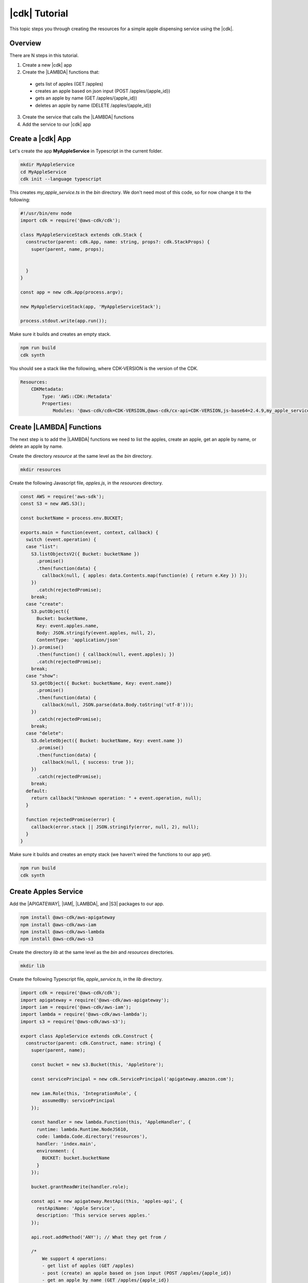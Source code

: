 .. Copyright 2010-2018 Amazon.com, Inc. or its affiliates. All Rights Reserved.

   This work is licensed under a Creative Commons Attribution-NonCommercial-ShareAlike 4.0
   International License (the "License"). You may not use this file except in compliance with the
   License. A copy of the License is located at http://creativecommons.org/licenses/by-nc-sa/4.0/.

   This file is distributed on an "AS IS" BASIS, WITHOUT WARRANTIES OR CONDITIONS OF ANY KIND,
   either express or implied. See the License for the specific language governing permissions and
   limitations under the License.

.. _tutorial:

##############
|cdk| Tutorial
##############

This topic steps you through creating the resources for a simple apple dispensing service using the |cdk|.

.. _overview:

Overview
========

There are N steps in this tutorial.

1. Create a new |cdk| app

2. Create the |LAMBDA| functions that:

  * gets list of apples (GET /apples)
  * creates an apple based on json input (POST /apples/{apple_id})
  * gets an apple by name (GET /apples/{apple_id})
  * deletes an apple by name (DELETE /apples/{apple_id})

3. Create the service that calls the |LAMBDA| functions

4. Add the service to our |cdk| app

.. _create_app:

Create a |cdk| App
==================

Let's create the app **MyAppleService** in Typescript
in the current folder.

.. code-block:: sh

    mkdir MyAppleService
    cd MyAppleService
    cdk init --language typescript

This creates *my_apple_service.ts* in the *bin* directory.
We don't need most of this code,
so for now change it to the following:

.. code-block:: ts

    #!/usr/bin/env node
    import cdk = require('@aws-cdk/cdk');

    class MyAppleServiceStack extends cdk.Stack {
      constructor(parent: cdk.App, name: string, props?: cdk.StackProps) {
        super(parent, name, props);


      }
    }

    const app = new cdk.App(process.argv);

    new MyAppleServiceStack(app, 'MyAppleServiceStack');

    process.stdout.write(app.run());

Make sure it builds and creates an empty stack.

.. code-block:: sh

    npm run build
    cdk synth

You should see a stack like the following,
where CDK-VERSION is the version of the CDK.

.. code-block:: sh

    Resources:
        CDKMetadata:
            Type: 'AWS::CDK::Metadata'
            Properties:
                Modules: '@aws-cdk/cdk=CDK-VERSION,@aws-cdk/cx-api=CDK-VERSION,js-base64=2.4.9,my_apple_service=0.1.0'

.. _create_lambda_functions:

Create |LAMBDA| Functions
=========================

The next step is to add the |LAMBDA| functions we need to
list the apples,
create an apple,
get an apple by name,
or delete an apple by name.

Create the directory *resource* at the same level as the *bin* directory.

.. code-block:: sh

    mkdir resources

Create the following Javascript file, *apples.js*,
in the *resources* directory.

.. code-block:: js

    const AWS = require('aws-sdk');
    const S3 = new AWS.S3();

    const bucketName = process.env.BUCKET;

    exports.main = function(event, context, callback) {
      switch (event.operation) {
      case "list":
        S3.listObjectsV2({ Bucket: bucketName })
          .promise()
          .then(function(data) {
            callback(null, { apples: data.Contents.map(function(e) { return e.Key }) });
        })
          .catch(rejectedPromise);
        break;
      case "create":
        S3.putObject({
          Bucket: bucketName,
          Key: event.apples.name,
          Body: JSON.stringify(event.apples, null, 2),
          ContentType: 'application/json'
        }).promise()
          .then(function() { callback(null, event.apples); })
          .catch(rejectedPromise);
        break;
      case "show":
        S3.getObject({ Bucket: bucketName, Key: event.name})
          .promise()
          .then(function(data) {
            callback(null, JSON.parse(data.Body.toString('utf-8')));
        })
          .catch(rejectedPromise);
        break;
      case "delete":
        S3.deleteObject({ Bucket: bucketName, Key: event.name })
          .promise()
          .then(function(data) {
            callback(null, { success: true });
        })
          .catch(rejectedPromise);
        break;
      default:
        return callback("Unknown operation: " + event.operation, null);
      }

      function rejectedPromise(error) {
        callback(error.stack || JSON.stringify(error, null, 2), null);
      }
    }

Make sure it builds and creates an empty stack
(we haven't wired the functions to our app yet).

.. code-block:: sh

    npm run build
    cdk synth

.. _create_apples_service:

Create Apples Service
=====================

Add the |APIGATEWAY|, |IAM|, |LAMBDA|, and |S3| packages to our app.

.. code-block:: sh

    npm install @aws-cdk/aws-apigateway
    npm install @aws-cdk/aws-iam
    npm install @aws-cdk/aws-lambda
    npm install @aws-cdk/aws-s3

Create the directory *lib* at the same level as the *bin* and *resources*
directories.

.. code-block:: sh

    mkdir lib

Create the following Typescript file, *apple_service.ts*,
in the *lib* directory.

.. code-block:: ts

    import cdk = require('@aws-cdk/cdk');
    import apigateway = require('@aws-cdk/aws-apigateway');
    import iam = require('@aws-cdk/aws-iam');
    import lambda = require('@aws-cdk/aws-lambda');
    import s3 = require('@aws-cdk/aws-s3');

    export class AppleService extends cdk.Construct {
      constructor(parent: cdk.Construct, name: string) {
        super(parent, name);

        const bucket = new s3.Bucket(this, 'AppleStore');

        const servicePrincipal = new cdk.ServicePrincipal('apigateway.amazon.com');

        new iam.Role(this, 'IntegrationRole', {
            assumedBy: servicePrincipal
        });

        const handler = new lambda.Function(this, 'AppleHandler', {
          runtime: lambda.Runtime.NodeJS610,
          code: lambda.Code.directory('resources'),
          handler: 'index.main',
          environment: {
            BUCKET: bucket.bucketName
          }
        });

        bucket.grantReadWrite(handler.role);

        const api = new apigateway.RestApi(this, 'apples-api', {
          restApiName: 'Apple Service',
          description: 'This service serves apples.'
        });

        api.root.addMethod('ANY'); // What they get from /

        /*
            We support 4 operations:
            - get list of apples (GET /apples)
            - post (create) an apple based on json input (POST /apples/{apple_id})
            - get an apple by name (GET /apples/{apple_id})
            - delete an apple by name (DELETE /apples/{apple_id})
        */

        const apples = api.root.addResource('apples');

        const getApplesIntegration = new apigateway.LambdaIntegration(handler, {
          requestTemplates: { 'application/json': '{ "operation": "list"}' }
        });

        const postApplesIntegration = new apigateway.LambdaIntegration(handler, {
          requestTemplates: { 'application/json': '{"operation":"create","apple":$input.json("$")}' }
        });

        apples.addMethod('GET', getApplesIntegration);   // GET /apples
        apples.addMethod('POST', postApplesIntegration); // POST /apples/{apple_id}

        const apple = apples.addResource('{apple_id}');

        const getAppleIntegration = new apigateway.LambdaIntegration(handler, {
          requestTemplates:  { 'application/json': '{"operation":"show","name":"$input.params("name")"}' }
        });

        const deleteAppleIntegration = new apigateway.LambdaIntegration(handler, {
          requestTemplates: { 'application/json': '{"operation":"delete","apple":$input.json("$")}' }
        });

        apple.addMethod('GET', getAppleIntegration);       // GET /apples/{apple_id}
        apple.addMethod('DELETE', deleteAppleIntegration); // DELETE /apples/{apple_id}
      }
    }

Make sure it builds and creates a (still empty) stack.

.. code-block:: sh

    npm run build
    cdk synth

.. _add_service:

Add the Service to the App
==========================

To add the service to our app,
add the following line of code after the existing **import** statement
in *MyAppleService.ts*.

.. code-block:: ts

    import apple_service = require('../lib/apple_service')

Add the following line of code at the end of the constructor.

.. code-block:: ts

    new apple_service.AppleService(this, 'Apples');

Make sure it builds and creates a stack
(we don't show the stack as it's about 700 lines).

.. code-block:: sh

    npm run build
    cdk synth
